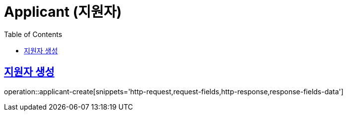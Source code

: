 = Applicant (지원자)
:doctype: book
:icons: font
:source-highlighter: highlightjs
:toc: left
:toclevels: 2
:sectlinks:
:operation-http-request-title: Example request
:operation-http-response-title: Example response

[[applicant-create]]
== 지원자 생성

operation::applicant-create[snippets='http-request,request-fields,http-response,response-fields-data']
